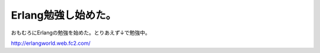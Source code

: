 Erlang勉強し始めた。
====================

おもむろにErlangの勉強を始めた。とりあえず↓で勉強中。

http://erlangworld.web.fc2.com/






.. author:: default
.. categories:: computer
.. tags::
.. comments::
